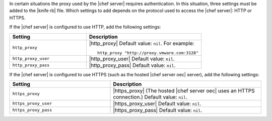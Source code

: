 .. The contents of this file are included in multiple topics.
.. This file should not be changed in a way that hinders its ability to appear in multiple documentation sets.


In certain situations the proxy used by the |chef server| requires authentication. In this situation, three settings must be added to the |knife rb| file. Which settings to add depends on the protocol used to access the |chef server|: HTTP or HTTPS.  

If the |chef server| is configured to use HTTP, add the following settings:

.. list-table::
   :widths: 200 300
   :header-rows: 1

   * - Setting
     - Description
   * - ``http_proxy``
     - |http_proxy| Default value: ``nil``. For example:
       ::
 
          http_proxy "http://proxy.vmware.com:3128"
   * - ``http_proxy_user``
     - |http_proxy_user| Default value: ``nil``.
   * - ``http_proxy_pass``
     - |http_proxy_pass| Default value: ``nil``.

If the |chef server| is configured to use HTTPS (such as the hosted |chef server oec| server), add the following settings:

.. list-table::
   :widths: 200 300
   :header-rows: 1

   * - Setting
     - Description
   * - ``https_proxy``
     - |https_proxy| (The hosted |chef server oec| uses an HTTPS connection.) Default value: ``nil``.
   * - ``https_proxy_user``
     - |https_proxy_user| Default value: ``nil``.
   * - ``https_proxy_pass``
     - |https_proxy_pass| Default value: ``nil``.


